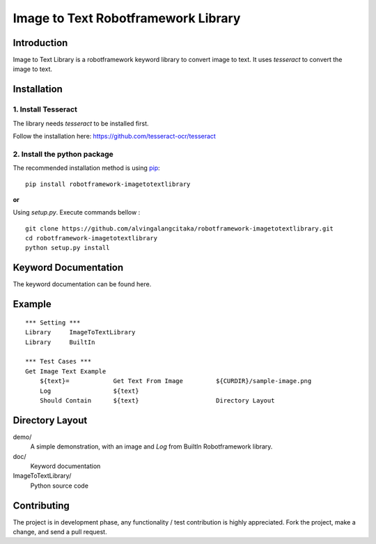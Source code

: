 Image to Text Robotframework Library
====================================

Introduction
------------
Image to Text Library is a robotframework keyword library to convert image to text.
It uses `tesseract` to convert the image to text.

Installation
------------

1. Install Tesseract
''''''''''''''''''''
The library needs `tesseract` to be installed first.

Follow the installation here: https://github.com/tesseract-ocr/tesseract

2. Install the python package
'''''''''''''''''''''''''''''
The recommended installation method is using
`pip <http://pip-installer.org>`__::

    pip install robotframework-imagetotextlibrary


**or**

Using `setup.py`. Execute commands bellow :

::

    git clone https://github.com/alvingalangcitaka/robotframework-imagetotextlibrary.git
    cd robotframework-imagetotextlibrary
    python setup.py install


Keyword Documentation
---------------------
The keyword documentation can be found here.

Example
-------

::

    *** Setting ***
    Library     ImageToTextLibrary
    Library     BuiltIn

    *** Test Cases ***
    Get Image Text Example
        ${text}=            Get Text From Image         ${CURDIR}/sample-image.png
        Log                 ${text}
        Should Contain      ${text}                     Directory Layout



Directory Layout
----------------
demo/
    A simple demonstration, with an image and `Log` from BuiltIn Robotframework library.

doc/
    Keyword documentation

ImageToTextLibrary/
    Python source code

Contributing
-------------
The project is in development phase, any functionality / test contribution is highly appreciated.
Fork the project, make a change, and send a pull request.